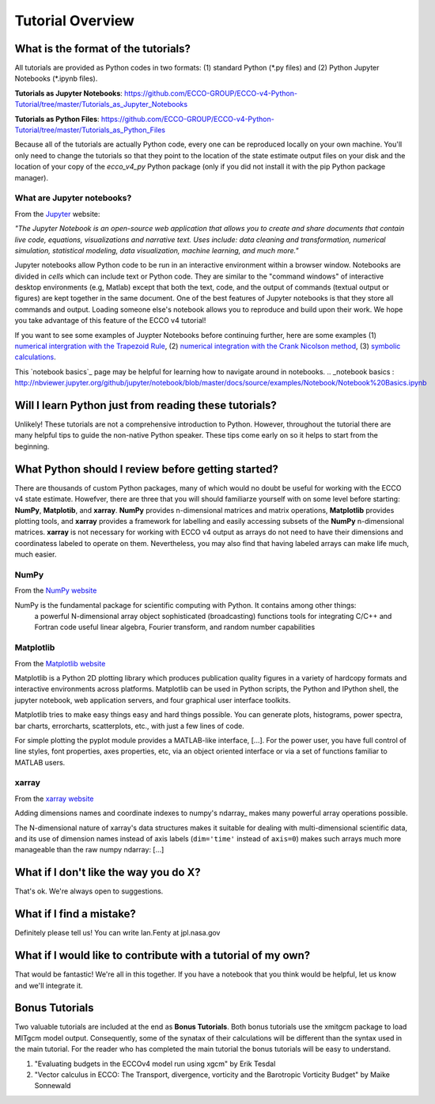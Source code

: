 *****************
Tutorial Overview
*****************


What is the format of the tutorials?
------------------------------------

All tutorials are provided as Python codes in two formats: (1) standard Python (\*.py files) and (2) Python Jupyter Notebooks (\*.ipynb files).

**Tutorials as Jupyter Notebooks**: https://github.com/ECCO-GROUP/ECCO-v4-Python-Tutorial/tree/master/Tutorials_as_Jupyter_Notebooks

**Tutorials as Python Files**: https://github.com/ECCO-GROUP/ECCO-v4-Python-Tutorial/tree/master/Tutorials_as_Python_Files

Because all of the tutorials are actually Python code, every one can be reproduced  locally on your own machine.  You'll only need to change the tutorials so that they point to the location of the state estimate output files on your disk and the location of your copy of the *ecco_v4_py* Python package (only if you did not install it with the pip Python package manager).


What are Jupyter notebooks?
^^^^^^^^^^^^^^^^^^^^^^^^^^^

From the `Jupyter`_ website:

*"The Jupyter Notebook is an open-source web application that allows you to create and share documents that contain live code, equations, visualizations and narrative text. Uses include: data cleaning and transformation, numerical simulation, statistical modeling, data visualization, machine learning, and much more."*

.. _Jupyter : http://jupyter.org/

Jupyter notebooks allow Python code to be run in an interactive environment within a browser window.  Notebooks are divided in *cells* which can include text or Python code.  They are similar to the "command windows" of interactive desktop environments (e.g, Matlab) except that both the text, code, and the output of commands (textual output or figures) are kept together in the same document.  One of the best features of Jupyter notebooks is that they store all commands and output.  Loading someone else's notebook allows you to reproduce and build upon their work.  We hope you take advantage of this feature of the ECCO v4 tutorial!

If you want to see some examples of Juypter Notebooks before continuing further, here are some examples (1) `numerical intergration with the Trapezoid Rule`_, (2) `numerical integration with the Crank Nicolson method`_, (3) `symbolic calculations`_.  

.. _numerical intergration with the Trapezoid Rule: http://nbviewer.jupyter.org/github/ipython/ipython/blob/4.0.x/examples/IPython%20Kernel/Trapezoid%20Rule.ipynb
.. _symbolic calculations : http://nbviewer.jupyter.org/github/ipython/ipython/blob/4.0.x/examples/IPython%20Kernel/SymPy.ipynb
.. _numerical integration with the Crank Nicolson method : http://nbviewer.jupyter.org/github/waltherg/notebooks/blob/master/2013-12-03-Crank_Nicolson.ipynb

This `notebook basics`_ page may be helpful for learning how to navigate around in notebooks.
.. _notebook basics : http://nbviewer.jupyter.org/github/jupyter/notebook/blob/master/docs/source/examples/Notebook/Notebook%20Basics.ipynb


Will I learn Python just from reading these tutorials?
------------------------------------------------------

Unlikely!  These tutorials are not a comprehensive introduction to Python.  However, throughout the tutorial there are many helpful tips to guide the non-native Python speaker. These tips come early on so it helps to start from the beginning.  


What Python should I review before getting started?
---------------------------------------------------

There are thousands of custom Python packages, many of which would no doubt be useful for working with the ECCO v4 state estimate.  Howefver, there are three that you will should familiarze yourself with on some level before starting: **NumPy**, **Matplotib**, and **xarray**.  **NumPy** provides n-dimensional matrices and matrix operations, **Matplotlib** provides plotting tools, and **xarray** provides a framework for labelling and easily accessing subsets of the **NumPy** n-dimensional matrices.  **xarray** is not necessary for working with ECCO v4 output as arrays do not need to have their dimensions and coordinatess labeled to operate on them.  Nevertheless, you may also find that having labeled arrays can make life much, much easier.

NumPy
^^^^^
From the `NumPy website <http://www.numpy.org/>`_

NumPy is the fundamental package for scientific computing with Python. It contains among other things:
    a powerful N-dimensional array object
    sophisticated (broadcasting) functions
    tools for integrating C/C++ and Fortran code
    useful linear algebra, Fourier transform, and random number capabilities


Matplotlib
^^^^^^^^^^
From the `Matplotlib website <https://matplotlib.org/>`_

Matplotlib is a Python 2D plotting library which produces publication quality figures in a variety of hardcopy formats and interactive environments across platforms. Matplotlib can be used in Python scripts, the Python and IPython shell, the jupyter notebook, web application servers, and four graphical user interface toolkits.

Matplotlib tries to make easy things easy and hard things possible. You can generate plots, histograms, power spectra, bar charts, errorcharts, scatterplots, etc., with just a few lines of code.

For simple plotting the pyplot module provides a MATLAB-like interface, [...]. For the power user, you have full control of line styles, font properties, axes properties, etc, via an object oriented interface or via a set of functions familiar to MATLAB users.

xarray
^^^^^^
From the `xarray website <http://xarray.pydata.org/en/stable/why-xarray.html>`_

Adding dimensions names and coordinate indexes to numpy's ndarray_ makes many
powerful array operations possible.

The N-dimensional nature of xarray's data structures makes it suitable for dealing
with multi-dimensional scientific data, and its use of dimension names instead of axis labels (``dim='time'`` instead of ``axis=0``) makes such arrays much more manageable than the raw numpy ndarray: [...]


What if I don't like the way you do X?
--------------------------------------

That's ok.  We're always open to suggestions.  


What if I find a mistake?
-------------------------

Definitely please tell us!  You can write Ian.Fenty at jpl.nasa.gov


What if I would like to contribute with a tutorial of my own?
-------------------------------------------------------------

That would be fantastic!  We're all in this together.  If you have a notebook that you think would be helpful, let us know and we'll integrate it.  


Bonus Tutorials
---------------

Two valuable tutorials are included at the end as **Bonus Tutorials**.  Both bonus tutorials use the xmitgcm package to load MITgcm model output. Consequently, some of the synatax of their calculations will be different than the syntax used in the main tutorial.  For the reader who has completed the main tutorial the bonus tutorials will be easy to understand. 

1) "Evaluating budgets in the ECCOv4 model run using xgcm" by Erik Tesdal 

2) "Vector calculus in ECCO: The Transport, divergence, vorticity and the Barotropic Vorticity Budget" by Maike Sonnewald

